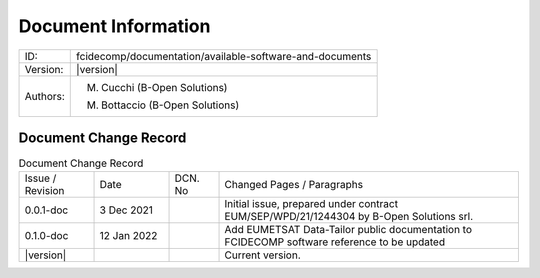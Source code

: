 Document Information
====================

+---------------------------+--------------------------------------------------------------------------+
| ID:                       | fcidecomp/documentation/available-software-and-documents                 |
+---------------------------+--------------------------------------------------------------------------+
| Version:                  | |version|                                                                |
+---------------------------+--------------------------------------------------------------------------+
| Authors:                  | M. Cucchi (B-Open Solutions)                                             |
|                           |                                                                          |
|                           | M. Bottaccio (B-Open Solutions)                                          |
+---------------------------+--------------------------------------------------------------------------+


Document Change Record
----------------------

.. table:: Document Change Record
    :widths: 15 15 10 60
    :class: longtable

    ================ =========== ======= ===================================================================================================================================
    Issue / Revision Date        DCN. No Changed Pages / Paragraphs

    0.0.1-doc        3 Dec 2021          Initial issue, prepared under contract EUM/SEP/WPD/21/1244304 by B-Open Solutions srl.

    0.1.0-doc        12 Jan 2022         Add EUMETSAT Data-Tailor public documentation to FCIDECOMP software reference to be updated

    |version|                            Current version.
    ================ =========== ======= ===================================================================================================================================
